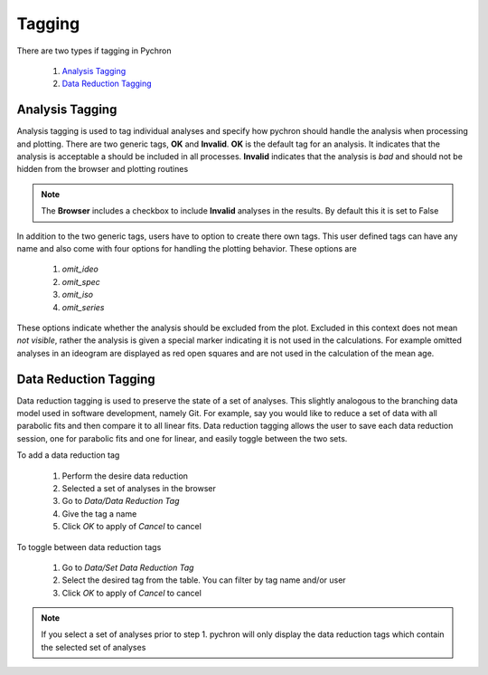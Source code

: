 Tagging
---------

There are two types if tagging in Pychron

    1. `Analysis Tagging`_
    2. `Data Reduction Tagging`_


Analysis Tagging
~~~~~~~~~~~~~~~~
Analysis tagging is used to tag individual analyses and specify how pychron should handle the analysis when processing and plotting.
There are two generic tags, **OK** and **Invalid**. **OK** is the default tag for an analysis. It indicates that the analysis is acceptable a should be included in
all processes. **Invalid** indicates that the analysis is *bad* and should not be hidden from the browser and plotting routines

.. note:: The **Browser** includes a checkbox to include **Invalid** analyses in the results. By default this it is set to False

In addition to the two generic tags, users have to option to create there own tags. This user defined tags can have any name and also come with four options for
handling the plotting behavior. These options are

    1. `omit_ideo`
    2. `omit_spec`
    3. `omit_iso`
    4. `omit_series`

These options indicate whether the analysis should be excluded from the plot. Excluded in this context does not mean *not visible*, rather the analysis is
given a special marker indicating it is not used in the calculations. For example omitted analyses in an ideogram are displayed as red open squares and are not
used in the calculation of the mean age.


Data Reduction Tagging
~~~~~~~~~~~~~~~~~~~~~~

Data reduction tagging is used to preserve the state of a set of analyses. This slightly analogous to the branching data model used in software development, namely Git.
For example, say you would like to reduce a set of data with all parabolic fits and then compare it to all linear fits. Data reduction tagging allows the user
to save each data reduction session, one for parabolic fits and one for linear, and easily toggle between the two sets.

To add a data reduction tag

    1. Perform the desire data reduction
    2. Selected a set of analyses in the browser
    3. Go to `Data/Data Reduction Tag`
    4. Give the tag a name
    5. Click `OK` to apply of `Cancel` to cancel

To toggle between data reduction tags

    1. Go to `Data/Set Data Reduction Tag`
    2. Select the desired tag from the table. You can filter by tag name and/or user
    3. Click `OK` to apply of `Cancel` to cancel

.. note:: If you select a set of analyses prior to step 1. pychron will only display the data reduction tags which contain the selected set of analyses
